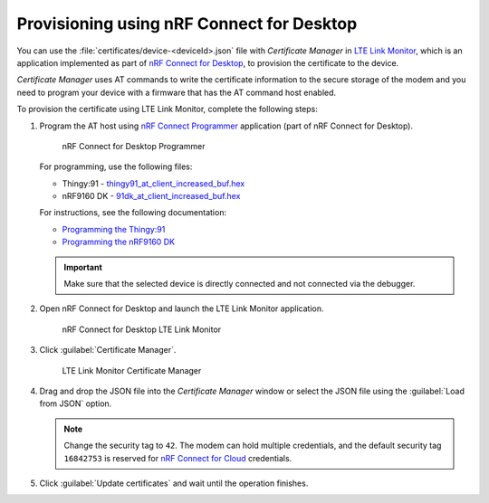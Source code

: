 .. _devices-provisioning-certificate-desktop:

Provisioning using nRF Connect for Desktop
##########################################

You can use the :file:`certificates/device-<deviceId>.json` file with *Certificate Manager* in `LTE Link Monitor <https://infocenter.nordicsemi.com/topic/ug_link_monitor/UG/link_monitor/lm_intro.html>`_, which is an application implemented as part of `nRF Connect for Desktop <https://infocenter.nordicsemi.com/topic/struct_nrftools/struct/nrftools_nrfconnect.html>`_, to provision the certificate to the device.

*Certificate Manager* uses AT commands to write the certificate information to the secure storage of the modem and you need to program your device with a firmware that has the AT command host enabled.

To provision the certificate using LTE Link Monitor, complete the following steps:

#. Program the AT host using `nRF Connect Programmer <https://infocenter.nordicsemi.com/topic/ug_nrf91_dk_gsg/UG/nrf91_DK_gsg/provisioning_certificate.html>`_ application (part of nRF Connect for Desktop). 

   .. figure:: ./images/programmer-desktop.png
      :alt: nRF Connect for Desktop Programmer

      nRF Connect for Desktop Programmer

   For programming, use the following files:
 
   *   Thingy:91 -  `thingy91_at_client_increased_buf.hex <https://nordicsemiconductor.github.io/at_client-hex/at_client-thingy91_nrf9160ns.hex>`_
   *   nRF9160 DK - `91dk_at_client_increased_buf.hex <https://nordicsemiconductor.github.io/at_client-hex/at_client-nrf9160dk_nrf9160ns.hex>`_

   For instructions, see the following documentation:

   *  `Programming the Thingy:91 <https://infocenter.nordicsemi.com/topic/ug_nc_programmer/UG/nrf_connect_programmer/ncp_pgming_thingy91_usb.html>`_
   *  `Programming the nRF9160 DK <https://infocenter.nordicsemi.com/topic/ug_nc_programmer/UG/common/ncp_programming_applications_nrf9160dk.html>`_

   .. important::

      Make sure that the selected device is directly connected and not connected via the debugger.

#. Open nRF Connect for Desktop and launch the LTE Link Monitor application.

   .. figure:: ./images/lte-link-monitor-desktop.png
      :alt: nRF Connect for Desktop LTE Link Monitor
      
      nRF Connect for Desktop LTE Link Monitor

#. Click :guilabel:`Certificate Manager`.
 
   .. figure:: ./images/certificate-manager-desktop.png
      :alt: nRF Connect for Desktop Certificate Manager

      LTE Link Monitor Certificate Manager

#. Drag and drop the JSON file into the *Certificate Manager* window or select the JSON file using the :guilabel:`Load from JSON` option.

   .. note::

      Change the security tag to ``42``. The modem can hold multiple credentials, and the default security tag ``16842753`` is reserved for `nRF Connect for Cloud <https://www.nordicsemi.com/Software-and-Tools/Development-Tools/nRF-Connect-for-Cloud>`_ credentials.

#. Click :guilabel:`Update certificates` and wait until the operation finishes.
